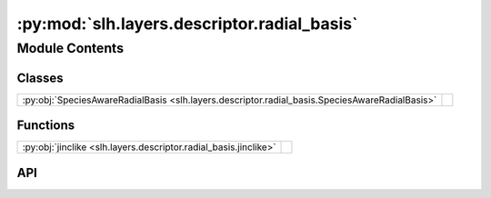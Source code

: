 :py:mod:`slh.layers.descriptor.radial_basis`
============================================

.. py:module:: slh.layers.descriptor.radial_basis

.. autodoc2-docstring:: slh.layers.descriptor.radial_basis
   :allowtitles:

Module Contents
---------------

Classes
~~~~~~~

.. list-table::
   :class: autosummary longtable
   :align: left

   * - :py:obj:`SpeciesAwareRadialBasis <slh.layers.descriptor.radial_basis.SpeciesAwareRadialBasis>`
     -

Functions
~~~~~~~~~

.. list-table::
   :class: autosummary longtable
   :align: left

   * - :py:obj:`jinclike <slh.layers.descriptor.radial_basis.jinclike>`
     - .. autodoc2-docstring:: slh.layers.descriptor.radial_basis.jinclike
          :summary:

API
~~~

.. py:class:: SpeciesAwareRadialBasis
   :canonical: slh.layers.descriptor.radial_basis.SpeciesAwareRadialBasis

   Bases: :py:obj:`flax.linen.Module`

   .. py:attribute:: cutoff
      :canonical: slh.layers.descriptor.radial_basis.SpeciesAwareRadialBasis.cutoff
      :type: float
      :value: None

      .. autodoc2-docstring:: slh.layers.descriptor.radial_basis.SpeciesAwareRadialBasis.cutoff

   .. py:attribute:: num_radial
      :canonical: slh.layers.descriptor.radial_basis.SpeciesAwareRadialBasis.num_radial
      :type: int
      :value: 8

      .. autodoc2-docstring:: slh.layers.descriptor.radial_basis.SpeciesAwareRadialBasis.num_radial

   .. py:attribute:: max_degree
      :canonical: slh.layers.descriptor.radial_basis.SpeciesAwareRadialBasis.max_degree
      :type: int
      :value: 3

      .. autodoc2-docstring:: slh.layers.descriptor.radial_basis.SpeciesAwareRadialBasis.max_degree

   .. py:attribute:: num_elemental_embedding
      :canonical: slh.layers.descriptor.radial_basis.SpeciesAwareRadialBasis.num_elemental_embedding
      :type: int
      :value: 64

      .. autodoc2-docstring:: slh.layers.descriptor.radial_basis.SpeciesAwareRadialBasis.num_elemental_embedding

   .. py:attribute:: tensor_module
      :canonical: slh.layers.descriptor.radial_basis.SpeciesAwareRadialBasis.tensor_module
      :type: typing.Union[e3x.nn.Tensor, e3x.nn.FusedTensor]
      :value: None

      .. autodoc2-docstring:: slh.layers.descriptor.radial_basis.SpeciesAwareRadialBasis.tensor_module

   .. py:attribute:: embedding_residual_connection
      :canonical: slh.layers.descriptor.radial_basis.SpeciesAwareRadialBasis.embedding_residual_connection
      :type: int
      :value: True

      .. autodoc2-docstring:: slh.layers.descriptor.radial_basis.SpeciesAwareRadialBasis.embedding_residual_connection

   .. py:method:: setup()
      :canonical: slh.layers.descriptor.radial_basis.SpeciesAwareRadialBasis.setup

   .. py:method:: __call__(neighbour_displacements: jaxtyping.Float[jaxtyping.Array, ... num_neighbours 3], Z_j: jaxtyping.Float[jaxtyping.Array, ... num_neighbours])
      :canonical: slh.layers.descriptor.radial_basis.SpeciesAwareRadialBasis.__call__

      .. autodoc2-docstring:: slh.layers.descriptor.radial_basis.SpeciesAwareRadialBasis.__call__

.. py:function:: jinclike(x: jaxtyping.Float[jaxtyping.Array, ...], num: int, limit: float = 1.0)
   :canonical: slh.layers.descriptor.radial_basis.jinclike

   .. autodoc2-docstring:: slh.layers.descriptor.radial_basis.jinclike
